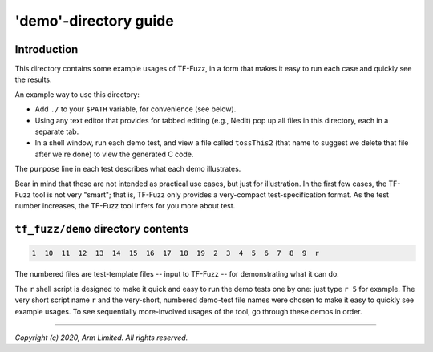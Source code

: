 ######################
'demo'-directory guide
######################

************
Introduction
************

This directory contains some example usages of TF-Fuzz, in a form that makes it
easy to run each case and quickly see the results.

An example way to use this directory:

- Add ``./`` to your ``$PATH`` variable, for convenience (see below).
- Using any text editor that provides for tabbed editing (e.g., Nedit) pop
  up all files in this directory, each in a separate tab.
- In a shell window, run each demo test, and view a file called
  ``tossThis2`` (that name to suggest we delete that file after we're done)
  to view the generated C code.

The ``purpose`` line in each test describes what each demo illustrates.

Bear in mind that these are not intended as practical use cases, but just for
illustration.  In the first few cases, the TF-Fuzz tool is not very "smart";
that is, TF-Fuzz only provides a very-compact test-specification format.  As
the test number increases, the TF-Fuzz tool infers for you more about test.

***********************************
``tf_fuzz/demo`` directory contents
***********************************
.. code-block:: bash

    1  10  11  12  13  14  15  16  17  18  19  2  3  4  5  6  7  8  9  r

The numbered files are test-template files -- input to TF-Fuzz -- for
demonstrating what it can do.

The ``r`` shell script is designed to make it quick and easy to run the demo
tests one by one:  just type ``r 5`` for example.  The very short script name
``r`` and the very-short, numbered demo-test file names were chosen to make it
easy to quickly see example usages.  To see sequentially more-involved usages
of the tool, go through these demos in order.

--------------

*Copyright (c) 2020, Arm Limited. All rights reserved.*
